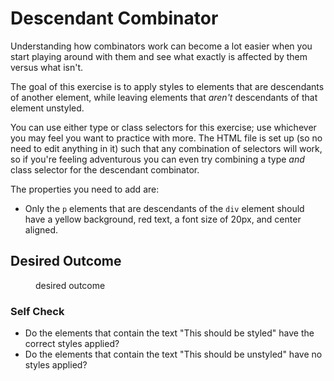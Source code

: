 * Descendant Combinator
  :PROPERTIES:
  :CUSTOM_ID: descendant-combinator
  :END:
Understanding how combinators work can become a lot easier when you
start playing around with them and see what exactly is affected by them
versus what isn't.

The goal of this exercise is to apply styles to elements that are
descendants of another element, while leaving elements that /aren't/
descendants of that element unstyled.

You can use either type or class selectors for this exercise; use
whichever you may feel you want to practice with more. The HTML file is
set up (so no need to edit anything in it) such that any combination of
selectors will work, so if you're feeling adventurous you can even try
combining a type /and/ class selector for the descendant combinator.

The properties you need to add are:

- Only the =p= elements that are descendants of the =div= element should
  have a yellow background, red text, a font size of 20px, and center
  aligned.

** Desired Outcome
   :PROPERTIES:
   :CUSTOM_ID: desired-outcome
   :END:
#+caption: desired outcome
[[./desired-outcome.png]]

*** Self Check
    :PROPERTIES:
    :CUSTOM_ID: self-check
    :END:
- Do the elements that contain the text "This should be styled" have the
  correct styles applied?
- Do the elements that contain the text "This should be unstyled" have
  no styles applied?
